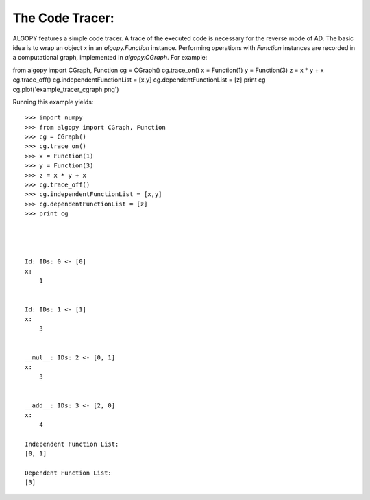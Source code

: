 The Code Tracer:
================

ALGOPY features a simple code tracer. A trace of the executed code is necessary
for the reverse mode of AD. The basic idea is to wrap an object `x` in an
`algopy.Function` instance. Performing operations with `Function` instances
are recorded in a computational graph, implemented in `algopy.CGraph`.
For example::
    
from algopy import CGraph, Function
cg = CGraph()
cg.trace_on()
x = Function(1)
y = Function(3)
z = x * y + x
cg.trace_off()
cg.independentFunctionList = [x,y]
cg.dependentFunctionList = [z]
print cg
cg.plot('example_tracer_cgraph.png')

Running this example yields::

    >>> import numpy
    >>> from algopy import CGraph, Function
    >>> cg = CGraph()
    >>> cg.trace_on()
    >>> x = Function(1)
    >>> y = Function(3)
    >>> z = x * y + x
    >>> cg.trace_off()
    >>> cg.independentFunctionList = [x,y]
    >>> cg.dependentFunctionList = [z]
    >>> print cg
    
    
    
    
    Id: IDs: 0 <- [0]
    x:
        1 
    
    
    Id: IDs: 1 <- [1]
    x:
        3 
    
    
    __mul__: IDs: 2 <- [0, 1]
    x:
        3 
    
    
    __add__: IDs: 3 <- [2, 0]
    x:
        4 
    
    Independent Function List:
    [0, 1]
    
    Dependent Function List:
    [3]
    
    

